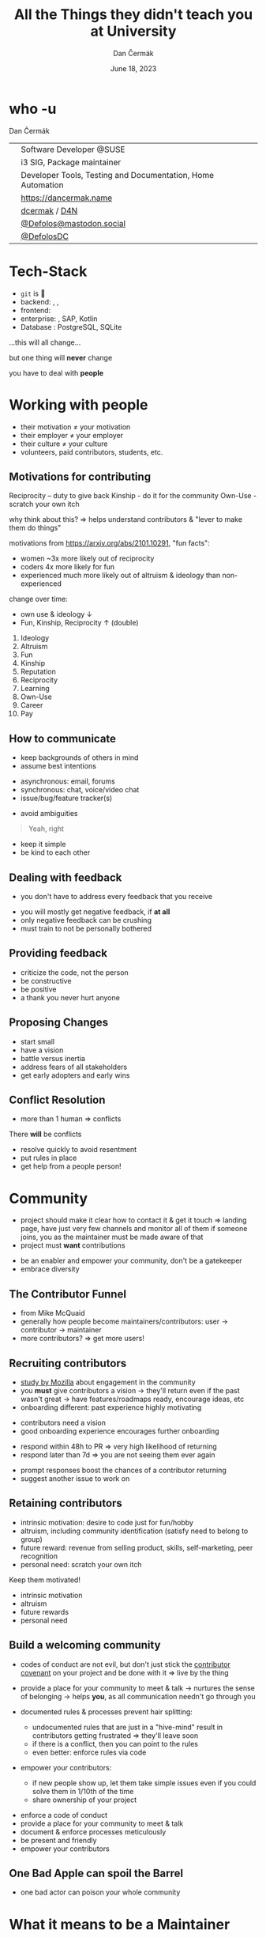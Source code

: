 # -*- org-confirm-babel-evaluate: nil; -*-
#+AUTHOR: Dan Čermák
#+DATE: June 18, 2023
#+EMAIL: dcermak@suse.com
#+TITLE: All the Things they didn't teach you at University
#+SUBTITLE: 

#+REVEAL_ROOT: ./node_modules/reveal.js/
#+REVEAL_THEME: simple
#+REVEAL_PLUGINS: (highlight notes history)
#+OPTIONS: toc:nil
#+REVEAL_DEFAULT_FRAG_STYLE: appear
#+REVEAL_INIT_OPTIONS: transition: 'none', hash: true
#+OPTIONS: num:nil toc:nil center:nil reveal_title_slide:nil
#+REVEAL_EXTRA_CSS: ./node_modules/@fortawesome/fontawesome-free/css/all.min.css
#+REVEAL_EXTRA_CSS: ./custom-style.css
#+REVEAL_HIGHLIGHT_CSS: ./node_modules/reveal.js/plugin/highlight/zenburn.css

#+REVEAL_TITLE_SLIDE: <h2 class="title">%t</h2>
#+REVEAL_TITLE_SLIDE: <p class="subtitle" style="color: Gray;">%s</p>
#+REVEAL_TITLE_SLIDE: <p class="author">%a</p>
#+REVEAL_TITLE_SLIDE: <div style="float:left"><a href="https://www.devconf.info/cz/" target="_blank"><img src="./media/devconf-cz-bw.svg" height="50px"/></a></div>
#+REVEAL_TITLE_SLIDE: <div style="float:right;font-size:35px;"><p xmlns:dct="http://purl.org/dc/terms/" xmlns:cc="http://creativecommons.org/ns#"><a href="https://creativecommons.org/licenses/by/4.0" target="_blank" rel="license noopener noreferrer" style="display:inline-block;">
#+REVEAL_TITLE_SLIDE: CC BY 4.0 <i class="fab fa-creative-commons"></i> <i class="fab fa-creative-commons-by"></i></a></p></div>

* who -u

Dan Čermák

@@html: <div style="float:center">@@
@@html: <table class="who-table">@@
@@html: <tr><td><i class="fab fa-suse"></i></td><td> Software Developer @SUSE</td></tr>@@
@@html: <tr><td><i class="fab fa-fedora"></i></td><td> i3 SIG, Package maintainer</td></tr>@@
@@html: <tr><td><i class="far fa-heart"></i></td><td> Developer Tools, Testing and Documentation, Home Automation</td></tr>@@
@@html: <tr></tr>@@
@@html: <tr></tr>@@
@@html: <tr><td><i class="fa-solid fa-globe"></i></td><td> <a href="https://dancermak.name/">https://dancermak.name</a></td></tr>@@
@@html: <tr><td><i class="fab fa-github"></i></td><td> <a href="https://github.com/dcermak/">dcermak</a> / <a href="https://github.com/D4N/">D4N</a></td></tr>@@
@@html: <tr><td><i class="fab fa-mastodon"></i></td><td> <a href="https://mastodon.social/@Defolos">@Defolos@mastodon.social</a></td></tr>@@
@@html: <tr><td><i class="fab fa-twitter"></i></td><td> <a href="https://twitter.com/@DefolosDC">@DefolosDC</a></td></tr>@@
@@html: </table>@@
@@html: </div>@@


* Tech-Stack

#+ATTR_REVEAL: :frag (appear appear appear appear appear) :frag_idx (1 2 3 4 5)
- =git= is 👑
- backend: @@html: <i class="fa-brands fa-python"></i>, <i class="fa-brands fa-node-js"></i>, <i class="fa-brands fa-golang"></i>@@
- frontend: @@html: <i class="fa-brands fa-react"></i>@@
- enterprise: @@html: <i class="fa-brands fa-java"></i>@@, SAP, Kotlin
- Database @@html: <i class="fa-solid fa-database"></i>@@: PostgreSQL, SQLite

#+ATTR_REVEAL: :frag (appear) :frag_idx 6
…this will all change…

#+ATTR_REVEAL: :frag (appear) :frag_idx 7
but one thing will *never* change

#+ATTR_REVEAL: :frag (appear) :frag_idx 8
you have to deal with *people*


* Working with people

#+ATTR_REVEAL: :frag (appear)
- their motivation \neq your motivation
- their employer \ne your employer
- their culture \ne your culture
- volunteers, paid contributors, students, etc.


** Motivations for contributing
#+begin_notes
Reciprocity – duty to give back
Kinship - do it for the community
Own-Use - scratch your own itch

why think about this? \Rightarrow helps understand contributors & "lever to make them do
things"

motivations from https://arxiv.org/abs/2101.10291, "fun facts":
- women ~3x more likely out of reciprocity
- coders 4x more likely for fun
- experienced much more likely out of altruism & ideology than non-experienced

change over time:
- own use & ideology \downarrow
- Fun, Kinship, Reciprocity \uparrow (double)
#+end_notes

#+ATTR_REVEAL: :frag (appear)
1. Ideology
2. Altruism
3. Fun
4. Kinship
5. Reputation
6. Reciprocity
7. Learning
8. Own-Use
9. Career
10. Pay


** How to communicate
#+begin_notes
- keep backgrounds of others in mind
- assume best intentions
#+end_notes

#+ATTR_REVEAL: :frag (appear)
- asynchronous: @@html: <i class="fa-regular fa-envelope"></i> email, <i class="fa-brands fa-discourse"></i> forums@@
- synchronous: @@html: <i class="fa-regular fa-comments"></i> chat, <i class="fa-regular fa-headset"></i> voice/video chat@@
- issue/bug/feature tracker(s)

#+ATTR_REVEAL: :frag appear
- @@html:<i class="fa-solid fa-exclamation"></i>@@ avoid ambiguities

#+ATTR_REVEAL: :frag appear
#+begin_quote
Yeah, right
#+end_quote

#+ATTR_REVEAL: :frag (appear)
- keep it simple
- be kind to each other


** Dealing with feedback

#+begin_notes
- you don't have to address every feedback that you receive
#+end_notes
#+ATTR_REVEAL: :frag (appear)
- you will mostly get negative feedback, if *at all*
- only negative feedback can be crushing
- must train to not be personally bothered


** Providing feedback

#+ATTR_REVEAL: :frag (appear)
- criticize the code, not the person
- be constructive
- be positive
- a thank you never hurt anyone


** Proposing Changes

#+ATTR_REVEAL: :frag (appear)
- start small
- have a vision
- battle versus inertia
- address fears of all stakeholders
- get early adopters and early wins


** Conflict Resolution

#+begin_notes
- more than 1 human \Rightarrow conflicts
#+end_notes

#+ATTR_REVEAL: :frag appear
There *will* be conflicts

#+ATTR_REVEAL: :frag (appear)
- resolve quickly to avoid resentment
- put rules in place
- get help from a people person!


* Community

#+begin_notes
- project should make it clear how to contact it & get it touch
  \Rightarrow landing page, have just very few channels and monitor all of them
  if someone joins, you as the maintainer must be made aware of that
- project must *want* contributions
#+end_notes

- be an enabler and empower your community, don't be a gatekeeper
- embrace diversity


** The Contributor Funnel

#+begin_notes
- from Mike McQuaid
- generally how people become maintainers/contributors:
  user \rightarrow contributor \rightarrow maintainer
- more contributors? \Rightarrow get more users!
#+end_notes

@@html:<img src="./media/contributor_funnel.svg"></img>@@


** Recruiting contributors
#+begin_notes
- [[https://docs.google.com/presentation/d/1hsJLv1ieSqtXBzd5YZusY-mB8e1VJzaeOmh8Q4VeMio/][study by Mozilla]] about engagement in the community
- you *must* give contributors a vision \rightarrow they'll return even if the past wasn't great
  \rightarrow have features/roadmaps ready, encourage ideas, etc
- onboarding different: past experience highly motivating
#+end_notes
@@html:<img src="./media/mozilla_impact_study.png"></img>@@

#+ATTR_REVEAL: :frag (appear)
- contributors need a vision
- good onboarding experience encourages further onboarding

#+REVEAL: split

#+begin_notes
- respond within 48h to PR \Rightarrow very high likelihood of returning
- respond later than 7d \Rightarrow you are not seeing them ever again
#+end_notes

@@html:<img src="./media/mozilla_days_to_first_contribution.png" height="350px"/>@@

#+ATTR_REVEAL: :frag (appear)
- prompt responses boost the chances of a contributor returning
- suggest another issue to work on

** Retaining contributors

#+begin_notes
- intrinsic motivation: desire to code just for fun/hobby
- altruism, including community identification (satisfy need to belong to group)
- future reward: revenue from selling product, skills, self-marketing, peer recognition
- personal need: scratch your own itch
#+end_notes
#+ATTR_REVEAL: :frag (appear)
Keep them motivated!

#+ATTR_REVEAL: :frag (appear)
- intrinsic motivation
- altruism
- future rewards
- personal need

** Build a welcoming community

#+begin_notes
- codes of conduct are not evil,
  but don't just stick the [[https://www.contributor-covenant.org/][contributor covenant]] on your project and be done with it
  \Rightarrow live by the thing

- provide a place for your community to meet & talk
  \rightarrow nurtures the sense of belonging
  \rightarrow helps *you*, as all communication needn't go through you

- documented rules & processes prevent hair splitting:
  - undocumented rules that are just in a "hive-mind" result in contributors getting frustrated
    \Rightarrow they'll leave soon
  - if there is a conflict, then you can point to the rules
  - even better: enforce rules via code

- empower your contributors:
  - if new people show up, let them take simple issues even if you could solve them in 1/10th of the time
  - share ownership of your project
#+end_notes

#+ATTR_REVEAL: :frag (appear)
- enforce a code of conduct
- provide a place for your community to meet & talk
- document & enforce processes meticulously
- be present and friendly
- empower your contributors


** One Bad Apple can spoil the Barrel

#+begin_notes
- one bad actor can poison your whole community
#+end_notes

# from https://upload.wikimedia.org/wikipedia/commons/1/1c/Pomological_Watercolor_POM00003995.jpg
# public domain
@@html: <img src="./media/Pomological_Watercolor_POM00003995.jpg" height="400px"/>@@

* What it means to be a Maintainer

#+ATTR_REVEAL: :frag (appear)
- you will have to learn to let go & share responsibilities


* How to make your project popular

#+begin_notes
- become the marketing person
- be friendly & welcoming
- be firm in your decisions
#+end_notes

* Take care of yourself!

#+ATTR_REVEAL: :frag appear
- stay true to yourself & your motivation
- *you* must stay your top priority


* So when should I start?
#+begin_notes
- you got one shot at a "public launch" \Rightarrow have a great landing page
#+end_notes

#+ATTR_REVEAL: :frag appear
*Now*

#+ATTR_REVEAL: :frag appear
but defer big announcements until it's ready\trade


* This all sounds horrible!

#+ATTR_REVEAL: :frag (appear)
It's a lot of fun

#+ATTR_REVEAL: :frag (appear)
You will learn a lot

* Further Reading

#+ATTR_REVEAL: :frag (appear)
- [[https://un.curl.dev/][uncurled]] by [[https://daniel.haxx.se/][Daniel Stenberg]]
- motivations for contributing [[https://arxiv.org/abs/2101.10291][arXiv:2101.10291]]

* Questions?

#+ATTR_REVEAL: :frag (appear)
Answers!
